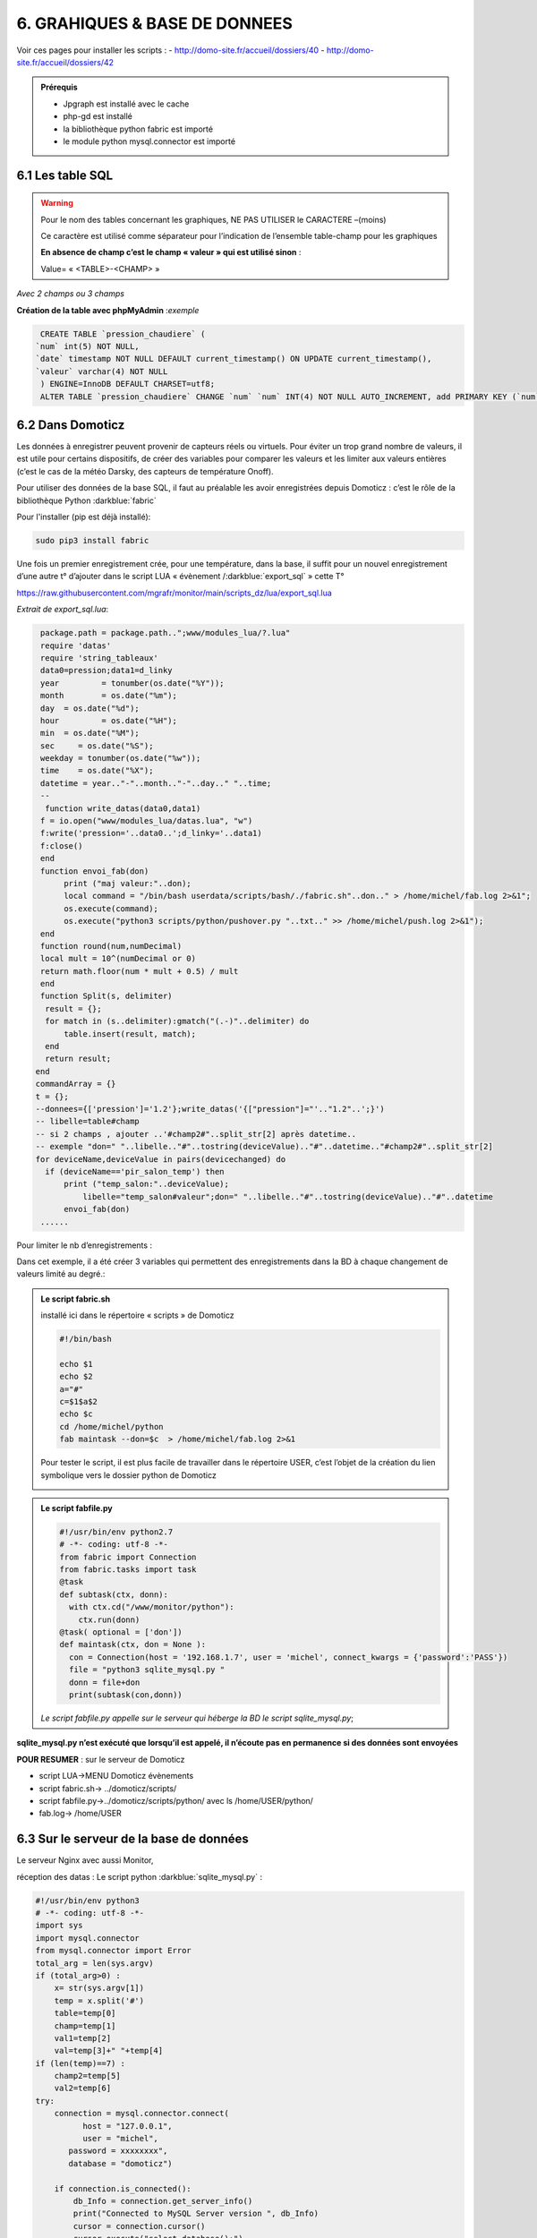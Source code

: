 6. GRAHIQUES & BASE DE DONNEES
------------------------------
|image523|

Voir ces pages pour installer les scripts :
-	 http://domo-site.fr/accueil/dossiers/40
-	 http://domo-site.fr/accueil/dossiers/42

|image524|

|image525|

.. admonition:: **Prérequis**

   -	Jpgraph est installé avec le cache |image526|

   -	php-gd est installé |image527|

   -	la bibliothèque python fabric est importé

   -	le module python mysql.connector est importé

6.1 Les table SQL
^^^^^^^^^^^^^^^^^
.. warning::

   Pour le nom des tables concernant les graphiques, NE PAS UTILISER le CARACTERE –(moins)

   Ce caractère est utilisé comme séparateur pour l’indication de l’ensemble table-champ pour les graphiques

   |image528|

   **En absence de champ c’est le champ « valeur » qui est utilisé sinon** :

   Value= « <TABLE>-<CHAMP> »

|image529|

*Avec 2 champs ou 3 champs*

|image530| |image531|

**Création de la table avec phpMyAdmin** :*exemple*

.. code-block:: 'fr'

   CREATE TABLE `pression_chaudiere` (
  `num` int(5) NOT NULL,
  `date` timestamp NOT NULL DEFAULT current_timestamp() ON UPDATE current_timestamp(),
  `valeur` varchar(4) NOT NULL
   ) ENGINE=InnoDB DEFAULT CHARSET=utf8;
   ALTER TABLE `pression_chaudiere` CHANGE `num` `num` INT(4) NOT NULL AUTO_INCREMENT, add PRIMARY KEY (`num`);

6.2 Dans Domoticz
^^^^^^^^^^^^^^^^^
Les données à enregistrer peuvent provenir de capteurs réels ou virtuels. Pour éviter un trop grand nombre de valeurs, il est utile pour certains dispositifs, de créer des variables pour comparer les valeurs et les limiter aux valeurs entières (c’est le cas de la météo Darsky, des capteurs de température Onoff).

Pour utiliser des données de la base SQL, il faut au préalable les avoir enregistrées depuis Domoticz : c’est le rôle de la bibliothèque Python :darkblue:`fabric` 

Pour l'installer (pip est déjà installé):

.. code-block:: 'fr'

   sudo pip3 install fabric

Une fois un premier enregistrement crée, pour une température, dans la base, il suffit pour un nouvel enregistrement d’une autre t° d’ajouter dans le script LUA « évènement /:darkblue:`export_sql` » cette T°

https://raw.githubusercontent.com/mgrafr/monitor/main/scripts_dz/lua/export_sql.lua

*Extrait de export_sql.lua*:

.. code-block:: 'fr'

   package.path = package.path..";www/modules_lua/?.lua"
   require 'datas'
   require 'string_tableaux'
   data0=pression;data1=d_linky
   year 	= tonumber(os.date("%Y"));
   month 	= os.date("%m");
   day 	= os.date("%d");
   hour 	= os.date("%H");
   min 	= os.date("%M");
   sec     = os.date("%S");
   weekday = tonumber(os.date("%w"));
   time    = os.date("%X");
   datetime = year.."-"..month.."-"..day.." "..time;
   --
    function write_datas(data0,data1)
   f = io.open("www/modules_lua/datas.lua", "w")
   f:write('pression='..data0..';d_linky='..data1)
   f:close()
   end
   function envoi_fab(don)
	print ("maj valeur:"..don);
        local command = "/bin/bash userdata/scripts/bash/./fabric.sh"..don.." > /home/michel/fab.log 2>&1";
        os.execute(command);
        os.execute("python3 scripts/python/pushover.py "..txt.." >> /home/michel/push.log 2>&1");
   end
   function round(num,numDecimal)
   local mult = 10^(numDecimal or 0)
   return math.floor(num * mult + 0.5) / mult
   end
   function Split(s, delimiter)
    result = {};
    for match in (s..delimiter):gmatch("(.-)"..delimiter) do
        table.insert(result, match);
    end
    return result;
  end 
  commandArray = {}
  t = {};
  --donnees={['pression']='1.2'};write_datas('{["pression"]="'.."1.2"..';}')
  -- libelle=table#champ
  -- si 2 champs , ajouter ..'#champ2#"..split_str[2] après datetime.. 
  -- exemple "don=" "..libelle.."#"..tostring(deviceValue).."#"..datetime.."#champ2#"..split_str[2]
  for deviceName,deviceValue in pairs(devicechanged) do
    if (deviceName=='pir_salon_temp') then
        print ("temp_salon:"..deviceValue);
	    libelle="temp_salon#valeur";don=" "..libelle.."#"..tostring(deviceValue).."#"..datetime
        envoi_fab(don)
   ...... 

|image534|

Pour limiter le nb d’enregistrements :

|image535|

Dans cet exemple, il a été créer 3 variables qui permettent des enregistrements dans la BD à chaque changement de valeurs limité au degré.:

|image536|

.. admonition:: **Le script fabric.sh**

   installé ici dans le répertoire « scripts » de Domoticz

   |image537|

   .. code-block:: 'fr'

      #!/bin/bash

      echo $1
      echo $2
      a="#"
      c=$1$a$2
      echo $c
      cd /home/michel/python
      fab maintask --don=$c  > /home/michel/fab.log 2>&1

   Pour tester le script, il est plus facile de travailler dans le répertoire USER, c’est l’objet de la création du lien symbolique vers le dossier python de Domoticz

   |image538|

   |image539|

.. admonition:: **Le script fabfile.py**

   |image540|

   .. code-block:: 'fr'

      #!/usr/bin/env python2.7
      # -*- coding: utf-8 -*-
      from fabric import Connection
      from fabric.tasks import task
      @task
      def subtask(ctx, donn):
        with ctx.cd("/www/monitor/python"):
          ctx.run(donn)
      @task( optional = ['don'])
      def maintask(ctx, don = None ):
        con = Connection(host = '192.168.1.7', user = 'michel', connect_kwargs = {'password':'PASS'})
        file = "python3 sqlite_mysql.py "
        donn = file+don
        print(subtask(con,donn))

   *Le script fabfile.py appelle sur le serveur qui héberge la BD le script sqlite_mysql.py*;

**sqlite_mysql.py n’est exécuté que lorsqu’il est appelé, il n’écoute pas en permanence si des données sont envoyées**

|image541|

**POUR RESUMER** : sur le serveur de Domoticz

- script LUA->MENU Domoticz évènements

- script fabric.sh-> ../domoticz/scripts/

- script fabfile.py->../domoticz/scripts/python/   avec ls /home/USER/python/

-  fab.log-> /home/USER

6.3 Sur le serveur de la base de données
^^^^^^^^^^^^^^^^^^^^^^^^^^^^^^^^^^^^^^^^
Le serveur Nginx avec aussi Monitor,

réception des datas : Le script python :darkblue:`sqlite_mysql.py` :

.. code-block:: 'fr'

   #!/usr/bin/env python3
   # -*- coding: utf-8 -*-
   import sys
   import mysql.connector
   from mysql.connector import Error
   total_arg = len(sys.argv)
   if (total_arg>0) :
       x= str(sys.argv[1])
       temp = x.split('#')
       table=temp[0]
       champ=temp[1]
       val1=temp[2]
       val=temp[3]+" "+temp[4]
   if (len(temp)==7) :
       champ2=temp[5]
       val2=temp[6]
   try:
       connection = mysql.connector.connect(
             host = "127.0.0.1",
             user = "michel",
          password = xxxxxxxx",
          database = "domoticz")

       if connection.is_connected():
           db_Info = connection.get_server_info()
           print("Connected to MySQL Server version ", db_Info)
           cursor = connection.cursor()
           cursor.execute("select database();")
           record = cursor.fetchone()
           print("You're connected to database: ", record)
           if (len(temp)==7) :
               query = "INSERT INTO "+table+" (date,"+champ+","+champ2+") VALUES(%>
               values = (val, val1, val2)
           else :
               query = "INSERT INTO "+table+" (date,"+champ+") VALUES(%s, %s)"
               values = (val, val1)
           cursor.execute(query, values)
       connection.commit()
       print(cursor.rowcount, "Record inserted successfully into Laptop table")
   except Error as e:
       print("Error while connecting to MySQL", e)
   finally:
       if (connection.is_connected()):
           cursor.close()

|image542|

6.4 Dans Monitor
^^^^^^^^^^^^^^^^
Le cache pour jpgraph est présent :

|image543|

Jpgraph est installé à la racine de monitor

|image544|

6.4.1 la page graphique.php
===========================

|image545|

- *css*

.. code-block:: 'fr'

   #graphic{color:white;}

   graphique_img{max-width:700px;margin:0 1px 0 1px,;width:100%;}

   graphiques{background-color: green;}

6.4.2 la fonction graph
=======================
**dans fonctions.php** et appelée par ajax.php, la fonction :darkblue:`graph()`

.. code-block:: 'fr'

   if ($app=="graph") {graph($device,$variable);}

|image548|

**L'accès à base de données**, le fichier PHP: :darkblue:`include/export_tab_sqli.php` et traitement des données par la BD

https://raw.githubusercontent.com/mgrafr/monitor/main/include/export_tab_sqli.php

|image549|

*Suite de graph()*

|image550|

.. hint::

   La documentation sur jpgraph : https://jpgraph.net/download/manuals/chunkhtml/index.html

6.4.3 autres fichiers PHP
=========================
- index_loc.php (en général ne pas modifier)

- config.php, header.php (en général ne pas modifier)

   Mettre la variable à « true » dans config.php

|image551|


.. |image523| image:: ../media/image523.webp
   :width: 650px
.. |image524| image:: ../media/image524.webp
   :width: 601px
.. |image525| image:: ../media/image525.webp
   :width: 601px
.. |image526| image:: ../media/image526.webp
   :width: 210px
.. |image527| image:: ../media/image527.webp
   :width: 300px
.. |image528| image:: ../media/image528.webp
   :width: 602px
.. |image529| image:: ../media/image529.webp
   :width: 188px
.. |image530| image:: ../media/image530.webp
   :width: 244px
.. |image531| image:: ../media/image531.webp
   :width: 351px
.. |image534| image:: ../media/image534.webp
   :width: 700px
.. |image535| image:: ../media/image535.webp
   :width: 570px
.. |image536| image:: ../media/image536.webp
   :width: 478px
.. |image537| image:: ../media/image537.webp
   :width: 256px
.. |image538| image:: ../media/image538.webp
   :width: 608px
.. |image539| image:: ../media/image539.webp
   :width: 548px
.. |image540| image:: ../media/image540.webp
   :width: 306px
.. |image541| image:: ../media/image541.webp
   :width: 543px
.. |image542| image:: ../media/image542.webp
   :width: 602px
.. |image543| image:: ../media/image543.webp
   :width: 205px
.. |image544| image:: ../media/image544.webp
   :width: 215px
.. |image545| image:: ../media/image545.webp
   :width: 602px
.. |image548| image:: ../media/image548.webp
   :width: 700px
.. |image549| image:: ../media/image549.webp
   :width: 593px
.. |image550| image:: ../media/image550.webp
   :width: 602px
.. |image551| image:: ../media/image551.webp
   :width: 700px
